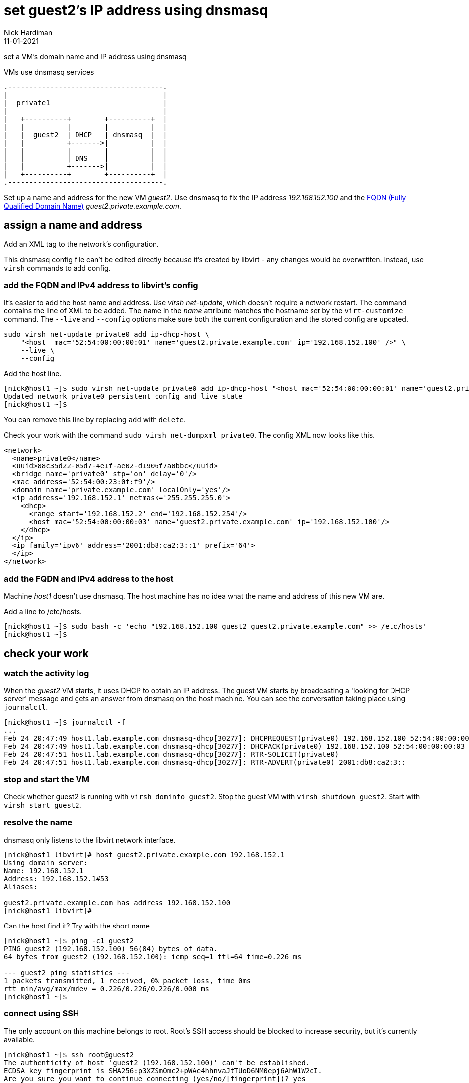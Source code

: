 = set guest2's IP address using dnsmasq 
Nick Hardiman 
:source-highlighter: highlight.js
:revdate: 11-01-2021



set a VM's domain name and IP address using dnsmasq

.VMs use dnsmasq services 
....
.-------------------------------------.  
|                                     |
|  private1                           |
|                                     |
|   +----------+        +----------+  |
|   |          |        |          |  |
|   |  guest2  | DHCP   | dnsmasq  |  |
|   |          +------->|          |  |
|   |          |        |          |  |
|   |          | DNS    |          |  |
|   |          +------->|          |  |
|   +----------+        +----------+  |
.-------------------------------------.  
....


Set up a name and address for the new VM _guest2_. Use dnsmasq to fix the IP address _192.168.152.100_ and the 
https://en.wikipedia.org/wiki/Fully_qualified_domain_name[FQDN (Fully Qualified Domain Name)] _guest2.private.example.com_.





== assign a name and address

Add an XML tag to the network's configuration.

This dnsmasq config file can't be edited directly because it's created by libvirt - any changes would be overwritten. 
Instead, use ``virsh`` commands to add config. 




=== add the FQDN and IPv4 address to libvirt's config

It's easier to add the host name and address. 
Use _virsh net-update_, which doesn't require a network restart. 
The command contains the line of XML to be added. 
The name in the _name_ attribute matches the hostname set by the ``virt-customize`` command.
The ``--live`` and ``--config`` options make sure both the current configuration and the stored config are updated.

[source,shell]
....
sudo virsh net-update private0 add ip-dhcp-host \
    "<host  mac='52:54:00:00:00:01' name='guest2.private.example.com' ip='192.168.152.100' />" \
    --live \
    --config
....

Add the host line. 

[source,shell]
....
[nick@host1 ~]$ sudo virsh net-update private0 add ip-dhcp-host "<host mac='52:54:00:00:00:01' name='guest2.private.example.com' ip='192.168.152.100' />" --live --config
Updated network private0 persistent config and live state
[nick@host1 ~]$ 
....

You can remove this line by replacing ``add`` with ``delete``. 

Check your work with the command `sudo virsh net-dumpxml private0`. 
The config XML now looks like this. 

[source,xml]
....
<network>
  <name>private0</name>
  <uuid>88c35d22-05d7-4e1f-ae02-d1906f7a0bbc</uuid>
  <bridge name='private0' stp='on' delay='0'/>
  <mac address='52:54:00:23:0f:f9'/>
  <domain name='private.example.com' localOnly='yes'/>
  <ip address='192.168.152.1' netmask='255.255.255.0'>
    <dhcp>
      <range start='192.168.152.2' end='192.168.152.254'/>
      <host mac='52:54:00:00:00:03' name='guest2.private.example.com' ip='192.168.152.100'/>
    </dhcp>
  </ip>
  <ip family='ipv6' address='2001:db8:ca2:3::1' prefix='64'>
  </ip>
</network>
....


=== add the FQDN and IPv4 address to the host 

Machine _host1_ doesn't use dnsmasq. 
The host machine has no idea what the name and address of this new VM are. 

Add a line to /etc/hosts. 

[source,shell]
....
[nick@host1 ~]$ sudo bash -c 'echo "192.168.152.100 guest2 guest2.private.example.com" >> /etc/hosts'
[nick@host1 ~]$ 
....


== check your work 

=== watch the activity log

When the _guest2_ VM starts, it uses DHCP to obtain an IP address.
The guest VM starts by broadcasting a 'looking for DHCP server' message and gets an answer from dnsmasq on the host machine. 
You can see the conversation taking place using ``journalctl``.

[source,shell]
....
[nick@host1 ~]$ journalctl -f
...
Feb 24 20:47:49 host1.lab.example.com dnsmasq-dhcp[30277]: DHCPREQUEST(private0) 192.168.152.100 52:54:00:00:00:03
Feb 24 20:47:49 host1.lab.example.com dnsmasq-dhcp[30277]: DHCPACK(private0) 192.168.152.100 52:54:00:00:00:03 guest2
Feb 24 20:47:51 host1.lab.example.com dnsmasq-dhcp[30277]: RTR-SOLICIT(private0)
Feb 24 20:47:51 host1.lab.example.com dnsmasq-dhcp[30277]: RTR-ADVERT(private0) 2001:db8:ca2:3::
....


=== stop and start the VM 

Check whether guest2 is running with ``virsh dominfo guest2``.
Stop the guest VM with ``virsh shutdown guest2``. 
Start with ``virsh start guest2``.



=== resolve the name 

dnsmasq only listens to the libvirt network interface. 

[source,shell]
....
[nick@host1 libvirt]# host guest2.private.example.com 192.168.152.1
Using domain server:
Name: 192.168.152.1
Address: 192.168.152.1#53
Aliases: 

guest2.private.example.com has address 192.168.152.100
[nick@host1 libvirt]# 
....

Can the host find it?
Try with the short name. 

[source,shell]
....
[nick@host1 ~]$ ping -c1 guest2
PING guest2 (192.168.152.100) 56(84) bytes of data.
64 bytes from guest2 (192.168.152.100): icmp_seq=1 ttl=64 time=0.226 ms

--- guest2 ping statistics ---
1 packets transmitted, 1 received, 0% packet loss, time 0ms
rtt min/avg/max/mdev = 0.226/0.226/0.226/0.000 ms
[nick@host1 ~]$ 
....


=== connect using SSH

The only account on this machine belongs to root. 
Root's SSH access should be blocked to increase security, but it's currently available. 
 
[source,shell]
....
[nick@host1 ~]$ ssh root@guest2
The authenticity of host 'guest2 (192.168.152.100)' can't be established.
ECDSA key fingerprint is SHA256:p3XZSmOmc2+pWAe4hhnvaJtTUoD6NM0epj6AhW1W2oI.
Are you sure you want to continue connecting (yes/no/[fingerprint])? yes
Warning: Permanently added 'guest2,192.168.152.100' (ECDSA) to the list of known hosts.
root@guest2's password: 
Activate the web console with: systemctl enable --now cockpit.socket

This system is not registered to Red Hat Insights. See https://cloud.redhat.com/
To register this system, run: insights-client --register

Last login: Wed Feb 24 20:55:01 2021 from 192.168.152.1
[root@guest2 ~]# 
....

Disconnect. 

[source,shell]
----
[root@guest2 ~]# exit
logout
Connection to guest2 closed.
[nick@host1 ~]$ 
----

